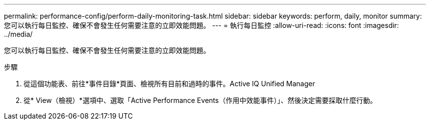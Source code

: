 ---
permalink: performance-config/perform-daily-monitoring-task.html 
sidebar: sidebar 
keywords: perform, daily, monitor 
summary: 您可以執行每日監控、確保不會發生任何需要注意的立即效能問題。 
---
= 執行每日監控
:allow-uri-read: 
:icons: font
:imagesdir: ../media/


[role="lead"]
您可以執行每日監控、確保不會發生任何需要注意的立即效能問題。

.步驟
. 從這個功能表、前往*事件目錄*頁面、檢視所有目前和過時的事件。Active IQ Unified Manager
. 從* View（檢視）*選項中、選取「Active Performance Events（作用中效能事件）」、然後決定需要採取什麼行動。

